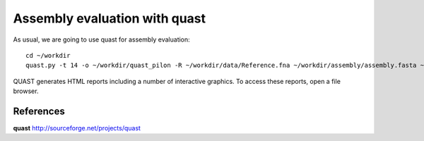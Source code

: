 Assembly evaluation with quast
------------------------------

As usual, we are going to use quast for assembly evaluation::

  cd ~/workdir
  quast.py -t 14 -o ~/workdir/quast_pilon -R ~/workdir/data/Reference.fna ~/workdir/assembly/assembly.fasta ~/workdir/pilon/pilon_round1.fasta ~/workdir/pilon/pilon_round2.fasta ~/workdir/pilon/pilon_round3.fasta ~/workdir/pilon/pilon_round4.fasta

QUAST generates HTML reports including a number of interactive graphics. To access these reports, open a file browser.



References
^^^^^^^^^^

**quast** http://sourceforge.net/projects/quast

